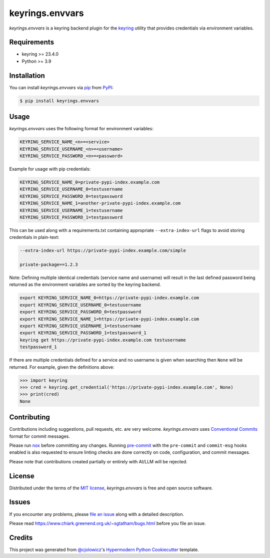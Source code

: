 keyrings.envvars
================

|PyPI| |Status| |Python Version| |License|

|PyPI Downloads|

|pre-commit| |Ruff| |Poetry|

.. |PyPI| image:: https://img.shields.io/pypi/v/keyrings.envvars
   :target: https://pypi.org/project/keyrings.envvars/
   :alt: PyPI
.. |Status| image:: https://img.shields.io/pypi/status/keyrings.envvars
   :target: https://pypi.org/project/keyrings.envvars/
   :alt: Status
.. |Python Version| image:: https://img.shields.io/pypi/pyversions/keyrings.envvars
   :target: https://pypi.org/project/keyrings.envvars
   :alt: Python Version
.. |PyPI Downloads| image:: https://img.shields.io/pypi/dm/keyrings.envvars
   :alt: PyPI - Downloads
.. |License| image:: https://img.shields.io/pypi/l/keyrings.envvars
   :target: https://opensource.org/licenses/MIT
   :alt: License
.. |pre-commit| image:: https://img.shields.io/badge/pre--commit-enabled-brightgreen?logo=pre-commit&logoColor=white
   :target: https://github.com/pre-commit/pre-commit
   :alt: pre-commit
.. |Ruff| image:: https://img.shields.io/endpoint?url=https://raw.githubusercontent.com/astral-sh/ruff/main/assets/badge/v2.json
    :target: https://github.com/astral-sh/ruff
    :alt: Ruff
.. |Poetry| image:: https://img.shields.io/endpoint?url=https://python-poetry.org/badge/v0.json
   :target: https://python-poetry.org/
   :alt: Poetry


*keyrings.envvars* is a keyring backend plugin for the keyring_ utility that provides credentials via environment variables.


Requirements
------------

* keyring >= 23.4.0
* Python >= 3.9


Installation
------------

You can install *keyrings.envvars* via pip_ from PyPI_:

.. code:: console

   $ pip install keyrings.envvars


Usage
-----

*keyrings.envvars* uses the following format for environment variables:

.. code:: console

   KEYRING_SERVICE_NAME_<n>=<service>
   KEYRING_SERVICE_USERNAME_<n>=<username>
   KEYRING_SERVICE_PASSWORD_<n>=<password>

Example for usage with pip credentials:

.. code:: console

   KEYRING_SERVICE_NAME_0=private-pypi-index.example.com
   KEYRING_SERVICE_USERNAME_0=testusername
   KEYRING_SERVICE_PASSWORD_0=testpassword
   KEYRING_SERVICE_NAME_1=another-private-pypi-index.example.com
   KEYRING_SERVICE_USERNAME_1=testusername
   KEYRING_SERVICE_PASSWORD_1=testpassword

This can be used along with a requirements.txt containing appropriate ``--extra-index-url`` flags to avoid storing
credentials in plain-text:

.. code::

   --extra-index-url https://private-pypi-index.example.com/simple

   private-package==1.2.3


Note: Defining multiple identical credentials (service name and username)
will result in the last defined password being returned as the environment
variables are sorted by the keyring backend.

.. code:: console

   export KEYRING_SERVICE_NAME_0=https://private-pypi-index.example.com
   export KEYRING_SERVICE_USERNAME_0=testusername
   export KEYRING_SERVICE_PASSWORD_0=testpassword
   export KEYRING_SERVICE_NAME_1=https://private-pypi-index.example.com
   export KEYRING_SERVICE_USERNAME_1=testusername
   export KEYRING_SERVICE_PASSWORD_1=testpassword_1
   keyring get https://private-pypi-index.example.com testusername
   testpassword_1

If there are multiple credentials defined for a service and no username is given when searching then ``None`` will be returned.
For example, given the definitions above:

.. code:: pycon

   >>> import keyring
   >>> cred = keyring.get_credential('https://private-pypi-index.example.com', None)
   >>> print(cred)
   None

Contributing
------------

Contributions including suggestions, pull requests, etc. are very welcome.
*keyrings.envvars* uses `Conventional Commits`_ format for commit messages.

Please run `nox`_ before committing any changes.
Running `pre-commit`_ with the ``pre-commit`` and ``commit-msg`` hooks enabled is also requested to ensure
linting checks are done correctly on code, configuration, and commit messages.

Please note that contributions created partially or entirely with AI/LLM will be rejected.


License
-------

Distributed under the terms of the `MIT license`_,
*keyrings.envvars* is free and open source software.


Issues
------

If you encounter any problems,
please `file an issue`_ along with a detailed description.

Please read https://www.chiark.greenend.org.uk/~sgtatham/bugs.html before you file an issue.


Credits
-------

This project was generated from `@cjolowicz`_'s `Hypermodern Python Cookiecutter`_ template.

.. _@cjolowicz: https://github.com/cjolowicz
.. _MIT license: https://opensource.org/licenses/MIT
.. _PyPI: https://pypi.org/
.. _Hypermodern Python Cookiecutter: https://github.com/cjolowicz/cookiecutter-hypermodern-python
.. _file an issue: https://codeberg.org/wwuck/keyrings.envvars/issues
.. _pip: https://pip.pypa.io/
.. _keyring: https://pypi.org/project/keyring/
.. _Conventional Commits: https://www.conventionalcommits.org/
.. _nox: https://nox.thea.codes
.. _pre-commit: https://pre-commit.com/
